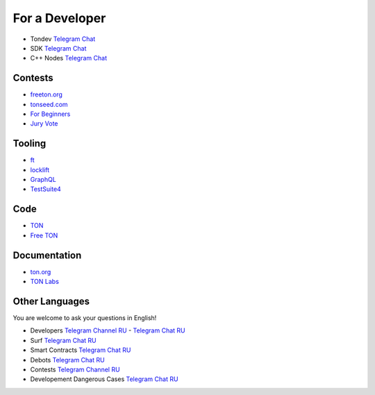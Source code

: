 For a Developer
===============
* Tondev `Telegram Chat <https://t.me/tondev_en>`_
* SDK `Telegram Chat <https://t.me/ton_sdk>`_
* C++ Nodes `Telegram Chat <https://t.me/freeton_cpp>`_ 

Contests
~~~~~~~~
* `freeton.org <https://gov.freeton.org>`_
* `tonseed.com <https://tonseed.com/>`_
* `For Beginners <https://telegra.ph/How-to-prepare-and-submit-a-competitive-offer-in-Free-TON-08-18>`_
* `Jury Vote <https://easy-vote.rsquad.io/>`_  

Tooling
~~~~~~~
* `ft <https://ocamlpro.github.io/freeton_wallet/>`_
* `locklift <https://www.npmjs.com/package/locklift>`_
* `GraphQL <https://net.ton.dev/graphql>`_ 
* `TestSuite4 <https://github.com/tonlabs/tondev#testsuite4>`_

Code
~~~~
* `TON <https://github.com/ton-blockchain>`_
* `Free TON <https://github.com/tonlabs>`_

Documentation
~~~~~~~~~~~~~
* `ton.org <https://ton.org/>`_
* `TON Labs <https://docs.ton.dev>`_

Other Languages
~~~~~~~~~~~~~~~
You are welcome to ask your questions in English!

* Developers `Telegram Channel RU <https://t.me/freetondev_ru>`_ - `Telegram Chat RU <https://t.me/freetondevru>`_ 
* Surf `Telegram Chat RU <https://t.me/betasurf>`_ 
* Smart Contracts `Telegram Chat RU <https://t.me/freeton_smartcontracts>`_ 
* Debots `Telegram Chat RU <https://t.me/freetondebots>`_ 
* Contests `Telegram Channel RU <https://t.me/toncontests_ru>`_
* Developement Dangerous Cases `Telegram Chat RU <https://t.me/fld_ton_dev>`_